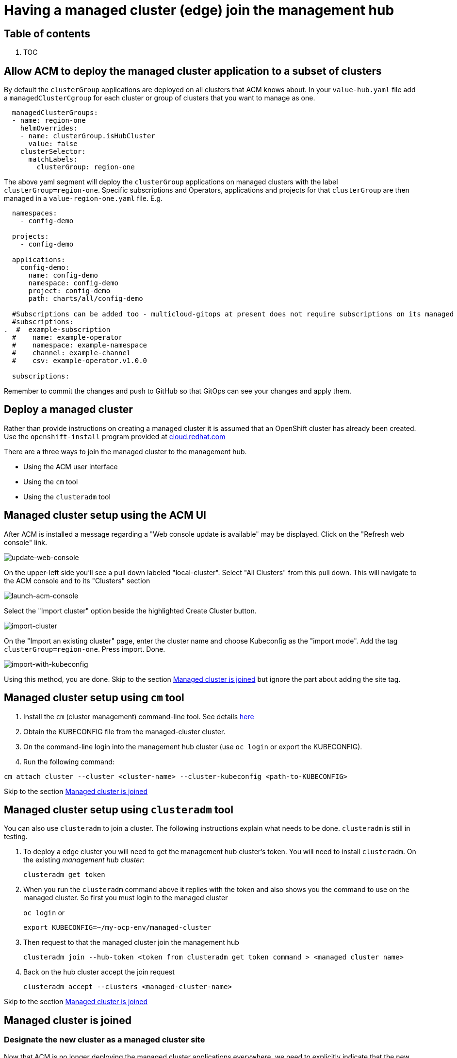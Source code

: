 // Module included in the following assemblies:
//
// * multicloud-gitops/multicloud-gitops-pattern.adoc

:_content-type: REFERENCE
[id="mcg-managed-cluster_{context}"]
= Having a managed cluster (edge) join the management hub
:grand_parent: Patterns
:nav_order: 2
:parent: Multicloud GitOps

[.no_toc]
[discrete]
[id="table-of-contents-managed-cluster"]
== Table of contents

. TOC

[discrete]
[id="allow-acm-to-deploy-the-managed-cluster-application-to-a-subset-of-clusters-managed-cluster"]
== Allow ACM to deploy the managed cluster application to a subset of clusters

By default the `clusterGroup` applications are deployed on all clusters that ACM knows about. In your `value-hub.yaml` file add a `managedClusterCgroup` for each cluster or group of clusters that you want to manage as one.

[source,yaml]
----
  managedClusterGroups:
  - name: region-one
    helmOverrides:
    - name: clusterGroup.isHubCluster
      value: false
    clusterSelector:
      matchLabels:
        clusterGroup: region-one
----

The above yaml segment will deploy the `clusterGroup` applications on managed clusters with the label
`clusterGroup=region-one`.  Specific subscriptions and Operators, applications and projects for that `clusterGroup` are then managed in a `value-region-one.yaml` file. E.g.

[source,yaml]
----
  namespaces:
    - config-demo

  projects:
    - config-demo

  applications:
    config-demo:
      name: config-demo
      namespace: config-demo
      project: config-demo
      path: charts/all/config-demo

  #Subscriptions can be added too - multicloud-gitops at present does not require subscriptions on its managed clusters
  #subscriptions:
.  #  example-subscription
  #    name: example-operator
  #    namespace: example-namespace
  #    channel: example-channel
  #    csv: example-operator.v1.0.0

  subscriptions:
----

Remember to commit the changes and push to GitHub so that GitOps can see
your changes and apply them.

[discrete]
[id="deploy-a-managed-cluster-managed-cluster"]
== Deploy a managed cluster

Rather than provide instructions on creating a managed cluster it is assumed
that an OpenShift cluster has already been created. Use the `openshift-install` program provided at https://console.redhat.com/openshift/create[cloud.redhat.com]

There are a three ways to join the managed cluster to the management hub.

* Using the ACM user interface
* Using the `cm` tool
* Using the `clusteradm` tool

[discrete]
[id="managed-cluster-setup-using-the-acm-ui-managed-cluster"]
== Managed cluster setup using the ACM UI

After ACM is installed a message regarding a "Web console update is available" may be displayed.
Click on the "Refresh web console" link.

image::/images/web-console-update-message.png[update-web-console]

On the upper-left side you'll see a pull down labeled "local-cluster". Select "All Clusters" from this pull down.
This will navigate to the ACM console and to its "Clusters" section

image::/images/local-all-cluster-pulldown.png[launch-acm-console]

Select the "Import cluster" option beside the highlighted Create Cluster button.

image::/images/import-cluster.png[import-cluster]

On the "Import an existing cluster" page, enter the cluster name and choose Kubeconfig as the "import mode". Add the tag `clusterGroup=region-one`. Press import. Done.

image::/images/import-with-kubeconfig.png[import-with-kubeconfig]

Using this method, you are done. Skip to the section <<managed-cluster-is-joined,Managed cluster is joined>> but ignore the part about adding the site tag.

[discrete]
[id="managed-cluster-setup-using-cm-tool-managed-cluster"]
== Managed cluster setup using `cm` tool

. Install the `cm` (cluster management) command-line tool. See details https://github.com/open-cluster-management/cm-cli/#installation[here]
. Obtain the KUBECONFIG file from the managed-cluster cluster.
. On the command-line login into the management hub cluster (use `oc login` or export the KUBECONFIG).
. Run the following command:

[,sh]
----
cm attach cluster --cluster <cluster-name> --cluster-kubeconfig <path-to-KUBECONFIG>
----

Skip to the section <<managed-cluster-is-joined,Managed cluster is joined>>

[discrete]
[id="managed-cluster-setup-using-clusteradm-tool-managed-cluster"]
== Managed cluster setup using `clusteradm` tool

You can also use `clusteradm` to join a cluster. The following instructions explain what needs to be done. `clusteradm` is still in testing.

. To deploy a edge cluster you will need to get the management hub cluster's token. You will need to install `clusteradm`.  On the existing _management hub cluster_:
+
`clusteradm get token`

. When you run the `clusteradm` command above it replies with the token and also shows you the command to use on the managed cluster. So first you must login to the managed cluster
+
`oc login`
or
+
`export KUBECONFIG=~/my-ocp-env/managed-cluster`

. Then request to that the managed cluster join the management hub
+
`clusteradm join --hub-token <token from clusteradm get token command > <managed cluster name>`

. Back on the hub cluster accept the join request
+
`clusteradm accept --clusters <managed-cluster-name>`

Skip to the section <<managed-cluster-is-joined,Managed cluster is joined>>

[discrete]
[id="managed-cluster-is-joined-managed-cluster"]
== Managed cluster is joined

[discrete]
[id="designate-the-new-cluster-as-a-managed-cluster-site-managed-cluster"]
=== Designate the new cluster as a managed cluster site

Now that ACM is no longer deploying the managed cluster applications everywhere, we need
to explicitly indicate that the new cluster has the managed cluster role. *If you haven't tagged the cluster* as `clusterGroup=region-one` then we can that here.

We do this by adding the label referenced in the managedSite's `clusterSelector`.

. Find the new cluster
+
`oc get managedcluster.cluster.open-cluster-management.io`

. Apply the label
+
`oc label managedcluster.cluster.open-cluster-management.io/YOURCLUSTER site=managed-cluster`

[discrete]
[id="you're-done-managed-cluster"]
=== You're done

That's it! Go to your managed cluster (edge) OpenShift console and check for the open-cluster-management-agent pod being launched. Be patient, it will take a while for the ACM agent and agent-addons to launch. After that, the operator OpenShift GitOps will run. When it's finished coming up launch the OpenShift GitOps (ArgoCD) console from the top right of the OpenShift console.
